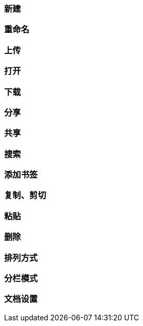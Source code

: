 
=== 新建

=== 重命名

=== 上传

=== 打开

=== 下载

=== 分享

=== 共享

=== 搜索

=== 添加书签

=== 复制、剪切

=== 粘贴

=== 删除

=== 排列方式

=== 分栏模式

=== 文档设置


